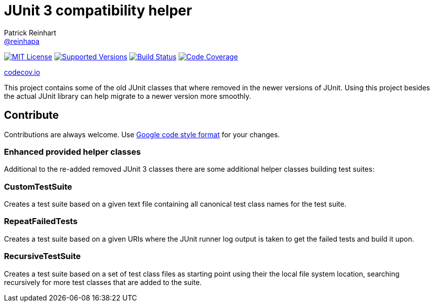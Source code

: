 = JUnit 3 compatibility helper
Patrick Reinhart <https://github.com/reinhapa[@reinhapa]>
:project-full-path: reinhapa/junit-compat
:github-branch: master

image:https://img.shields.io/badge/license-MIT-blue.svg["MIT License", link="https://github.com/{project-full-path}/blob/github-branch}/LICENSE"]
image:https://img.shields.io/badge/Java-8-blue.svg["Supported Versions", link="https://travis-ci.org/{project-full-path}"]
image:https://img.shields.io/travis/{project-full-path}/{github-branch}.svg["Build Status", link="https://travis-ci.org/{project-full-path}"]
image:https://img.shields.io/codecov/c/github/{project-full-path}/{github-branch}.svg["Code Coverage", link="https://codecov.io/github/{project-full-path}?branch={github-branch}"]

https://codecov.io/github/{project-full-path}/branch.svg?branch={github-branch}[codecov.io]

This project contains some of the old JUnit classes that where removed in the newer versions
of JUnit. Using this project besides the actual JUnit library can help migrate to a newer
version more smoothly.

== Contribute
Contributions are always welcome. Use https://google.github.io/styleguide/javaguide.html[Google code style format] for your changes. 

=== Enhanced provided helper classes
Additional to the re-added removed JUnit 3 classes there are some additional helper classes
building test suites:

=== CustomTestSuite
Creates a test suite based on a given text file containing all canonical test class names for
the test suite.

=== RepeatFailedTests
Creates a test suite based on a given URIs where the JUnit runner log output is taken to get
the failed tests and build it upon.

=== RecursiveTestSuite
Creates a test suite based on a set of test class files as starting point using their the local
file system location, searching recursively for more test classes that are added to the suite.